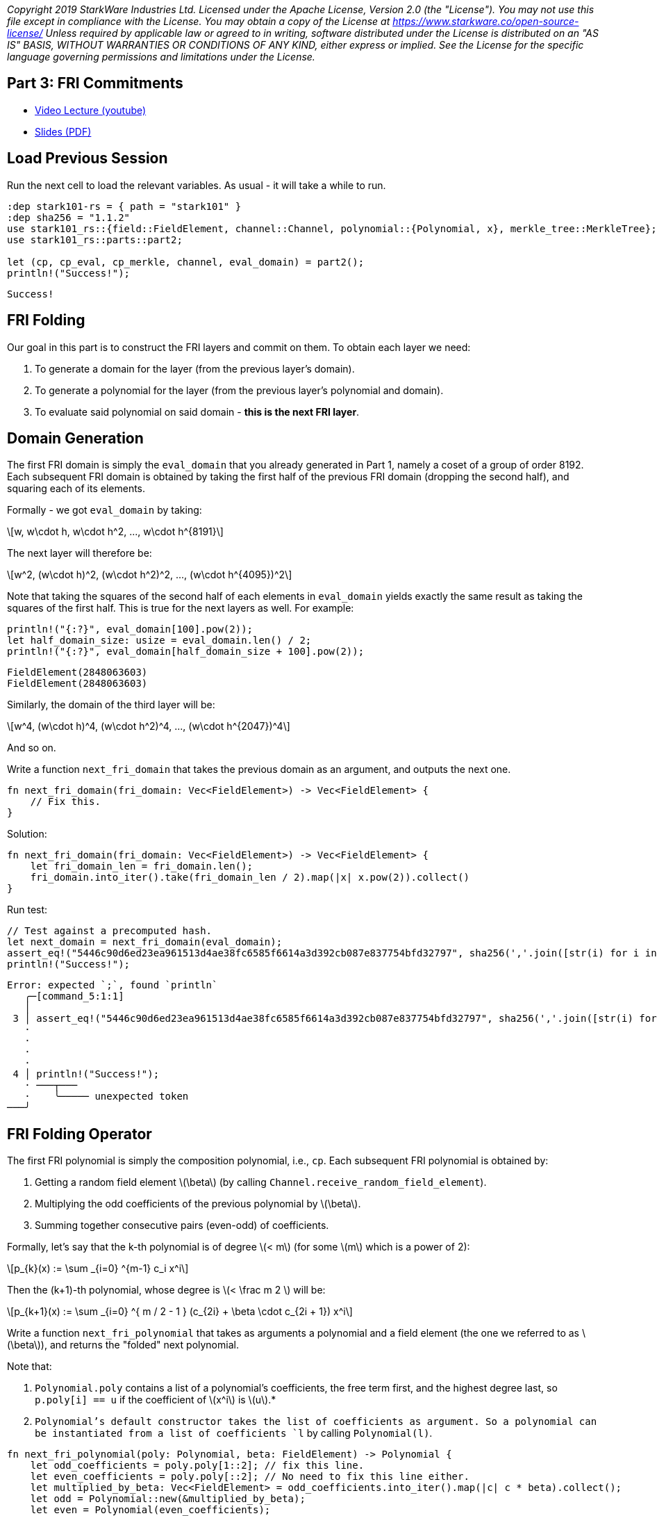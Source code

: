 _Copyright 2019 StarkWare Industries Ltd. Licensed under the Apache
License, Version 2.0 (the "License"). You may not use this file except
in compliance with the License. You may obtain a copy of the License at
https://www.starkware.co/open-source-license/ Unless required by
applicable law or agreed to in writing, software distributed under the
License is distributed on an "AS IS" BASIS, WITHOUT WARRANTIES OR
CONDITIONS OF ANY KIND, either express or implied. See the License for
the specific language governing permissions and limitations under the
License._

== Part 3: FRI Commitments

* https://www.youtube.com/watch?v=gd1NbKUOJwA[Video Lecture (youtube)]
* https://starkware.co/wp-content/uploads/2021/12/STARK101-Part3.pdf[Slides
(PDF)]

== Load Previous Session

Run the next cell to load the relevant variables. As usual - it will
take a while to run.

[source,rust]
----
:dep stark101-rs = { path = "stark101" }
:dep sha256 = "1.1.2"
use stark101_rs::{field::FieldElement, channel::Channel, polynomial::{Polynomial, x}, merkle_tree::MerkleTree};
use stark101_rs::parts::part2;

let (cp, cp_eval, cp_merkle, channel, eval_domain) = part2();
println!("Success!");
----

....
Success!
....

== FRI Folding

Our goal in this part is to construct the FRI layers and commit on them.
To obtain each layer we need:

. To generate a domain for the layer (from the previous layer's domain).
. To generate a polynomial for the layer (from the previous layer's
polynomial and domain).
. To evaluate said polynomial on said domain - *this is the next FRI
layer*.

== Domain Generation

The first FRI domain is simply the `eval_domain` that you already
generated in Part 1, namely a coset of a group of order 8192. Each
subsequent FRI domain is obtained by taking the first half of the
previous FRI domain (dropping the second half), and squaring each of its
elements.

Formally - we got `eval_domain` by taking:

[latexmath]
++++
\[w, w\cdot h, w\cdot h^2, ..., w\cdot h^{8191}\]
++++

The next layer will therefore be:

[latexmath]
++++
\[w^2, (w\cdot h)^2, (w\cdot h^2)^2, ..., (w\cdot h^{4095})^2\]
++++

Note that taking the squares of the second half of each elements in
`eval_domain` yields exactly the same result as taking the squares of
the first half. This is true for the next layers as well. For example:

[source,rust]
----
println!("{:?}", eval_domain[100].pow(2));
let half_domain_size: usize = eval_domain.len() / 2;
println!("{:?}", eval_domain[half_domain_size + 100].pow(2));
----

....
FieldElement(2848063603)
FieldElement(2848063603)
....

Similarly, the domain of the third layer will be:

[latexmath]
++++
\[w^4, (w\cdot h)^4, (w\cdot h^2)^4, ..., (w\cdot h^{2047})^4\]
++++

And so on.

Write a function `next_fri_domain` that takes the previous domain as an
argument, and outputs the next one.

[source,rust]
----
fn next_fri_domain(fri_domain: Vec<FieldElement>) -> Vec<FieldElement> {
    // Fix this.
}
----

Solution:

[source,rust]
----
fn next_fri_domain(fri_domain: Vec<FieldElement>) -> Vec<FieldElement> {
    let fri_domain_len = fri_domain.len();
    fri_domain.into_iter().take(fri_domain_len / 2).map(|x| x.pow(2)).collect()
}
----

Run test:

[source,rust]
----
// Test against a precomputed hash.
let next_domain = next_fri_domain(eval_domain);
assert_eq!("5446c90d6ed23ea961513d4ae38fc6585f6614a3d392cb087e837754bfd32797", sha256(','.join([str(i) for i in next_domain]).encode()).hexdigest());
println!("Success!");
----

....
Error: expected `;`, found `println`
   ╭─[command_5:1:1]
   │
 3 │ assert_eq!("5446c90d6ed23ea961513d4ae38fc6585f6614a3d392cb087e837754bfd32797", sha256(','.join([str(i) for i in next_domain]).encode()).hexdigest())
   ·                                                                                                                                                     │ 
   ·                                                                                                                                                     ╰─ error: expected `;`, found `println`
   ·                                                                                                                                                     │ 
   ·                                                                                                                                                     ╰─ help: add `;` here: `;`
 4 │ println!("Success!");
   · ───┬───  
   ·    ╰───── unexpected token
───╯
....

== FRI Folding Operator

The first FRI polynomial is simply the composition polynomial, i.e.,
`cp`. Each subsequent FRI polynomial is obtained by:

. Getting a random field element latexmath:[$\beta$] (by calling
`Channel.receive_random_field_element`).
. Multiplying the odd coefficients of the previous polynomial by
latexmath:[$\beta$].
. Summing together consecutive pairs (even-odd) of coefficients.

Formally, let's say that the k-th polynomial is of degree
latexmath:[$< m$] (for some latexmath:[$m$] which is a power of 2):

[latexmath]
++++
\[p_{k}(x) := \sum _{i=0} ^{m-1} c_i x^i\]
++++

Then the (k+1)-th polynomial, whose degree is latexmath:[$< \frac m 2 $] will be:

[latexmath]
++++
\[p_{k+1}(x) := \sum _{i=0} ^{  m / 2 - 1 } (c_{2i} + \beta \cdot c_{2i + 1}) x^i\]
++++

Write a function `next_fri_polynomial` that takes as arguments a
polynomial and a field element (the one we referred to as
latexmath:[$\beta$]), and returns the "folded" next polynomial.

Note that:

. `Polynomial.poly` contains a list of a polynomial's coefficients, the
free term first, and the highest degree last, so `p.poly[i] == u` if the
coefficient of latexmath:[$x^i$] is latexmath:[$u$].*
. `Polynomial`'s default constructor takes the list of coefficients as
argument. So a polynomial can be instantiated from a list of
coefficients `l` by calling `Polynomial(l)`.

[source,rust]
----
fn next_fri_polynomial(poly: Polynomial, beta: FieldElement) -> Polynomial {
    let odd_coefficients = poly.poly[1::2]; // fix this line.
    let even_coefficients = poly.poly[::2]; // No need to fix this line either.
    let multiplied_by_beta: Vec<FieldElement> = odd_coefficients.into_iter().map(|c| c * beta).collect();
    let odd = Polynomial::new(&multiplied_by_beta);
    let even = Polynomial(even_coefficients);
    odd + even
}
----

....
Error: expected one of `.`, `?`, `]`, or an operator, found `::`
   ╭─[command_39:1:1]
   │
 2 │     let odd_coefficients = poly.poly[1::2]; // fix this line.
   ·                                       ─┬  
   ·                                        ╰── expected one of `.`, `?`, `]`, or an operator
───╯
....

Solution:

[source,rust]
----
fn next_fri_polynomial(poly: Polynomial,  beta: FieldElement) -> Polynomial {
    let odd_coefficients: Vec<FieldElement> = poly.0.clone().into_iter().skip(1).step_by(2).collect();
    let even_coefficients: Vec<FieldElement> = poly.0.into_iter().step_by(2).collect();
    let odd = Polynomial::new(&odd_coefficients) * beta;
    let even = Polynomial::new(&even_coefficients);
    odd + even
}
----

Run test:

[source,rust]
----
let next_p = next_fri_polynomial(cp, FieldElement::new(987654321));
assert_eq!("6bff4c35e1aa9693f9ceb1599b6a484d7636612be65990e726e52a32452c2154", sha256(','.join([str(i) for i in next_p.poly]).encode()).hexdigest());
println!("Success!");
----

....
Success!
....

== Putting it Together to Get the Next FRI Layer

Write a function `next_fri_layer` that takes a polynomial, a domain, and
a field element (again - latexmath:[$\beta$]), and returns the next
polynomial, the next domain, and the evaluation of this next polynomial
on this next domain.

[source,rust]
----
fn next_fri_layer(poly: Polynomial, domain: Vec<FieldElement>, beta: FieldElement) -> (Polynomial, Vec<FieldElement>, Vec<FieldElement>) {
    todo!()
}
----

Solution:

[source,rust]
----
fn next_fri_layer(poly: Polynomial, domain: Vec<FieldElement>, beta: FieldElement) -> (Polynomial, Vec<FieldElement>, Vec<FieldElement>) {
    let next_poly = next_fri_polynomial(poly, beta);
    let next_domain = next_fri_domain(domain);
    let next_layer: Vec<FieldElement> = next_domain.clone().into_iter().map(|x| next_poly(x)).collect();
    (next_poly, next_domain, next_layer)
}
----

Run test:

[source,rust]
----
let test_poly = Polynomial::new(&[FieldElement::new(2), FieldElement::new(3), FieldElement::new(0), FieldElement::new(1)]);
let test_domain = vec![FieldElement::new(3), FieldElement::new(5)];
let beta = FieldElement::new(7);
let (next_p, next_d, next_l) = next_fri_layer(test_poly, test_domain, beta);
assert_eq!(next_p, Polynomial::new(&[FieldElement::new(23), FieldElement::new(7)]));
assert_eq!(next_d, vec![FieldElement::new(9)]);
assert_eq!(next_l, vec![FieldElement::new(86)]);
println!("Success!");
----

....
Success!
....

== Generating FRI Commitments

We have now developed the tools to write the `FriCommit` method, that
contains the main FRI commitment loop.

It takes the following 5 arguments:

. The composition polynomial, that is also the first FRI polynomial,
that is - `cp`.
. The coset of order 8192 that is also the first FRI domain, that is -
`eval_domain`.
. The evaluation of the former over the latter, which is also the first
FRI layer , that is - `cp_eval`.
. The first Merkle tree (we will have one for each FRI layer)
constructed from these evaluations, that is - `cp_merkle`.
. A channel object, that is `channel`.

The method accordingly returns 4 lists:

. The FRI polynomials.
. The FRI domains.
. The FRI layers.
. The FRI Merkle trees.

The method contains a loop, in each iteration of which we extend these
four lists, using the last element in each. The iteration should stop
once the last FRI polynomial is of degree 0, that is - when the last FRI
polynomial is just a constant. It should then send over the channel this
constant (i.e. - the polynomial's free term). The `Channel` class only
supports sending strings, so make sure you convert anything you wish to
send over the channel to a string before sending.

[source,rust]
----
// Fix this according to the instructions (lines with no specific comments are okay).
fn fri_commit(cp, domain, cp_eval, cp_merkle, channel) -> (Vec<Polynomial>, Vec<Vec<FieldElement>>, Vec<Vec<FieldElement>>, Vec<MerkleTree>) {
    let fri_polys: Vec<Polynomial> = vec![cp];
    let fri_domains: Vec<Vec<FieldElement>> = vec![domain];
    let fri_layers: Vec<Vec<FieldElement>> = vec![cp_eval];
    let fri_merkles: Vec<MerkleTree> = vec![cp_merkle];
    while cp.degree() > 1 { // Replace this with the correct halting condition.
        let beta = channel.receive_random_field_element(); // Change to obtain a random element from the channel.
        let (next_poly, next_domain, next_layer) = next_fri_layer(cp, domain, beta); // Fix to obtain the next FRI polynomial, domain, and layer.
        fri_polys.push(next_poly);
        fri_domains.push(next_domain);
        fri_layers.push(next_layer);
        fri_merkles.push(MerkleTree::new(next_layer)); // Fix to construct the correct Merkle tree.
        channel.send(fri_merkles.last().unwrap().root()); // Fix to send the correct commitment.
    }
    channel.send(fri_polys.last().unwrap()) // Fix to send the last layer's free term.
    (fri_polys, fri_domains, fri_layers, fri_merkles)
}
----

Solution:

[source,rust]
----
fn fri_commit(cp: Polynomial, domain: Vec<FieldElement>, cp_eval: Vec<FieldElement>, cp_merkle: MerkleTree, channel: &mut Channel) -> (Vec<Polynomial>, Vec<Vec<FieldElement>>, Vec<Vec<FieldElement>>, Vec<MerkleTree>) {   
    let mut fri_polys: Vec<Polynomial> = vec![cp];
    let mut fri_domains: Vec<Vec<FieldElement>> = vec![domain];
    let mut fri_layers: Vec<Vec<FieldElement>> = vec![cp_eval];
    let mut fri_merkles: Vec<MerkleTree> = vec![cp_merkle];
    while fri_polys.last().unwrap().degree() > 0 {
        let beta = channel.receive_random_field_element();
        let last_poly = fri_polys.last().unwrap().clone();
        let last_domain = fri_domains.last().unwrap().clone();
        let (next_poly, next_domain, next_layer) = next_fri_layer(last_poly, last_domain, beta);
        fri_polys.push(next_poly.clone());
        fri_domains.push(next_domain.clone());
        fri_layers.push(next_layer.clone());
        fri_merkles.push(MerkleTree::new(next_layer));
        channel.send(fri_merkles.last().unwrap().root())
    }
    channel.send(fri_polys.last().unwrap().0[0].0.to_string());

    (fri_polys, fri_domains, fri_layers, fri_merkles)
}
----

Run test:

[source,rust]
----
let mut test_channel = Channel::new();
let (fri_polys, fri_domains, fri_layers, fri_merkles) = fri_commit(cp.clone(), eval_domain.clone(), cp_eval.clone(), cp_merkle.clone(), &mut test_channel);
let fri_layers_len = fri_layers.len();
assert_eq!(fri_layers_len, 11, "Expected number of FRI layers is 11, whereas it is actually {fri_layers_len}");
assert_eq!(fri_layers.last().unwrap().len(), 8, "Expected last layer to contain exactly 8 elements");
assert_eq!(fri_polys.last().unwrap().degree(), 0, "Expected last polynomial to be constant (degree 0).");
assert_eq!(fri_merkles.last().unwrap().root(), "6e09c7e19275df2155bd575833aa441f3058446726938420c0acabb1c332c40f", "Last layer Merkle root is wrong.");

println!("Success!");
----

....
[E0425] Error: cannot find value `cp` in this scope
   ╭─[command_60:1:1]
   │
 2 │ let (fri_polys, fri_domains, fri_layers, fri_merkles) = fri_commit(cp.clone(), eval_domain.clone(), cp_eval.clone(), cp_merkle.clone(), &mut test_channel);
   ·                                                                    ─┬  
   ·                                                                     ╰── not found in this scope
───╯
....

....
[E0425] Error: cannot find value `eval_domain` in this scope
   ╭─[command_60:1:1]
   │
 2 │ let (fri_polys, fri_domains, fri_layers, fri_merkles) = fri_commit(cp.clone(), eval_domain.clone(), cp_eval.clone(), cp_merkle.clone(), &mut test_channel);
   ·                                                                                ─────┬─────  
   ·                                                                                     ╰─────── not found in this scope
───╯
....

....
[E0425] Error: cannot find value `cp_eval` in this scope
   ╭─[command_60:1:1]
   │
 2 │ let (fri_polys, fri_domains, fri_layers, fri_merkles) = fri_commit(cp.clone(), eval_domain.clone(), cp_eval.clone(), cp_merkle.clone(), &mut test_channel);
   ·                                                                                                     ───┬───  
   ·                                                                                                        ╰───── not found in this scope
───╯
....

....
[E0425] Error: cannot find value `cp_merkle` in this scope
   ╭─[command_60:1:1]
   │
 2 │ let (fri_polys, fri_domains, fri_layers, fri_merkles) = fri_commit(cp.clone(), eval_domain.clone(), cp_eval.clone(), cp_merkle.clone(), &mut test_channel);
   ·                                                                                                                      ────┬────  
   ·                                                                                                                          ╰────── not found in this scope
───╯
....

Run the following cell to execute the function with your channel object
and print the proof so far:

[source,rust]
----
let (fri_polys, fri_domains, fri_layers, fri_merkles) = fri_commit(cp, eval_domain, cp_eval, cp_merkle, channel);
println!("{}", channel.proof);
----

....
[E0425] Error: cannot find value `cp` in this scope
   ╭─[command_59:1:1]
   │
 1 │ let (fri_polys, fri_domains, fri_layers, fri_merkles) = fri_commit(cp, eval_domain, cp_eval, cp_merkle, channel);
   ·                                                                    ─┬  
   ·                                                                     ╰── not found in this scope
───╯
....

....
[E0425] Error: cannot find value `eval_domain` in this scope
   ╭─[command_59:1:1]
   │
 1 │ let (fri_polys, fri_domains, fri_layers, fri_merkles) = fri_commit(cp, eval_domain, cp_eval, cp_merkle, channel);
   ·                                                                        ─────┬─────  
   ·                                                                             ╰─────── not found in this scope
───╯
....

....
[E0425] Error: cannot find value `cp_eval` in this scope
   ╭─[command_59:1:1]
   │
 1 │ let (fri_polys, fri_domains, fri_layers, fri_merkles) = fri_commit(cp, eval_domain, cp_eval, cp_merkle, channel);
   ·                                                                                     ───┬───  
   ·                                                                                        ╰───── not found in this scope
───╯
....

....
[E0425] Error: cannot find value `cp_merkle` in this scope
   ╭─[command_59:1:1]
   │
 1 │ let (fri_polys, fri_domains, fri_layers, fri_merkles) = fri_commit(cp, eval_domain, cp_eval, cp_merkle, channel);
   ·                                                                                              ────┬────  
   ·                                                                                                  ╰────── not found in this scope
───╯
....

....
[E0308] Error: mismatched types
   ╭─[command_59:1:1]
   │
 1 │ let (fri_polys, fri_domains, fri_layers, fri_merkles) = fri_commit(cp, eval_domain, cp_eval, cp_merkle, channel);
   ·                                                         ─────┬────                                      ───┬───  
   ·                                                              ╰─────────────────────────────────────────────────── arguments to this function are incorrect
   ·                                                                                                            │     
   ·                                                                                                            ╰───── expected `&mut Channel`, found `Channel`
   ·                                                                                                            │     
   ·                                                                                                            ╰───── help: consider mutably borrowing here: `&mut channel`
───╯
....

....
[E0277] Error: `Vec<String>` doesn't implement `std::fmt::Display`
   ╭─[command_59:1:1]
   │
 2 │ println!("{}", channel.proof);
   ·                ──────┬──────  
   ·                      ╰──────── `Vec<String>` cannot be formatted with the default formatter
───╯
....

[source,rust]
----
----
